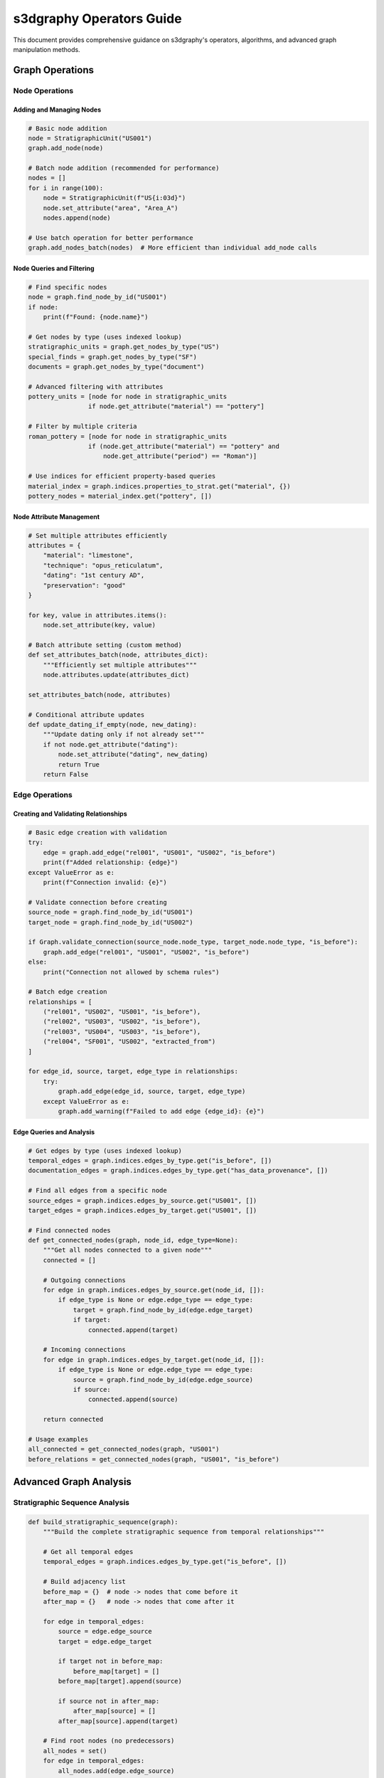 s3dgraphy Operators Guide
===========================

This document provides comprehensive guidance on s3dgraphy's operators, algorithms, and advanced graph manipulation methods.

Graph Operations
----------------

Node Operations
~~~~~~~~~~~~~~~

Adding and Managing Nodes
^^^^^^^^^^^^^^^^^^^^^^^^^^

.. code-block:: python

   # Basic node addition
   node = StratigraphicUnit("US001")
   graph.add_node(node)

   # Batch node addition (recommended for performance)
   nodes = []
   for i in range(100):
       node = StratigraphicUnit(f"US{i:03d}")
       node.set_attribute("area", "Area_A")
       nodes.append(node)

   # Use batch operation for better performance
   graph.add_nodes_batch(nodes)  # More efficient than individual add_node calls

Node Queries and Filtering
^^^^^^^^^^^^^^^^^^^^^^^^^^^

.. code-block:: python

   # Find specific nodes
   node = graph.find_node_by_id("US001")
   if node:
       print(f"Found: {node.name}")

   # Get nodes by type (uses indexed lookup)
   stratigraphic_units = graph.get_nodes_by_type("US")
   special_finds = graph.get_nodes_by_type("SF")
   documents = graph.get_nodes_by_type("document")

   # Advanced filtering with attributes
   pottery_units = [node for node in stratigraphic_units 
                   if node.get_attribute("material") == "pottery"]

   # Filter by multiple criteria
   roman_pottery = [node for node in stratigraphic_units
                   if (node.get_attribute("material") == "pottery" and 
                       node.get_attribute("period") == "Roman")]

   # Use indices for efficient property-based queries
   material_index = graph.indices.properties_to_strat.get("material", {})
   pottery_nodes = material_index.get("pottery", [])

Node Attribute Management
^^^^^^^^^^^^^^^^^^^^^^^^^

.. code-block:: python

   # Set multiple attributes efficiently
   attributes = {
       "material": "limestone",
       "technique": "opus_reticulatum", 
       "dating": "1st century AD",
       "preservation": "good"
   }

   for key, value in attributes.items():
       node.set_attribute(key, value)

   # Batch attribute setting (custom method)
   def set_attributes_batch(node, attributes_dict):
       """Efficiently set multiple attributes"""
       node.attributes.update(attributes_dict)

   set_attributes_batch(node, attributes)

   # Conditional attribute updates
   def update_dating_if_empty(node, new_dating):
       """Update dating only if not already set"""
       if not node.get_attribute("dating"):
           node.set_attribute("dating", new_dating)
           return True
       return False

Edge Operations
~~~~~~~~~~~~~~~

Creating and Validating Relationships
^^^^^^^^^^^^^^^^^^^^^^^^^^^^^^^^^^^^^^

.. code-block:: python

   # Basic edge creation with validation
   try:
       edge = graph.add_edge("rel001", "US001", "US002", "is_before")
       print(f"Added relationship: {edge}")
   except ValueError as e:
       print(f"Connection invalid: {e}")

   # Validate connection before creating
   source_node = graph.find_node_by_id("US001")
   target_node = graph.find_node_by_id("US002")

   if Graph.validate_connection(source_node.node_type, target_node.node_type, "is_before"):
       graph.add_edge("rel001", "US001", "US002", "is_before")
   else:
       print("Connection not allowed by schema rules")

   # Batch edge creation
   relationships = [
       ("rel001", "US002", "US001", "is_before"),
       ("rel002", "US003", "US002", "is_before"),
       ("rel003", "US004", "US003", "is_before"),
       ("rel004", "SF001", "US002", "extracted_from")
   ]

   for edge_id, source, target, edge_type in relationships:
       try:
           graph.add_edge(edge_id, source, target, edge_type)
       except ValueError as e:
           graph.add_warning(f"Failed to add edge {edge_id}: {e}")

Edge Queries and Analysis
^^^^^^^^^^^^^^^^^^^^^^^^^

.. code-block:: python

   # Get edges by type (uses indexed lookup)
   temporal_edges = graph.indices.edges_by_type.get("is_before", [])
   documentation_edges = graph.indices.edges_by_type.get("has_data_provenance", [])

   # Find all edges from a specific node
   source_edges = graph.indices.edges_by_source.get("US001", [])
   target_edges = graph.indices.edges_by_target.get("US001", [])

   # Find connected nodes
   def get_connected_nodes(graph, node_id, edge_type=None):
       """Get all nodes connected to a given node"""
       connected = []
       
       # Outgoing connections
       for edge in graph.indices.edges_by_source.get(node_id, []):
           if edge_type is None or edge.edge_type == edge_type:
               target = graph.find_node_by_id(edge.edge_target)
               if target:
                   connected.append(target)
       
       # Incoming connections  
       for edge in graph.indices.edges_by_target.get(node_id, []):
           if edge_type is None or edge.edge_type == edge_type:
               source = graph.find_node_by_id(edge.edge_source)
               if source:
                   connected.append(source)
       
       return connected

   # Usage examples
   all_connected = get_connected_nodes(graph, "US001")
   before_relations = get_connected_nodes(graph, "US001", "is_before")

Advanced Graph Analysis
-----------------------

Stratigraphic Sequence Analysis
~~~~~~~~~~~~~~~~~~~~~~~~~~~~~~~

.. code-block:: python

   def build_stratigraphic_sequence(graph):
       """Build the complete stratigraphic sequence from temporal relationships"""
       
       # Get all temporal edges
       temporal_edges = graph.indices.edges_by_type.get("is_before", [])
       
       # Build adjacency list
       before_map = {}  # node -> nodes that come before it
       after_map = {}   # node -> nodes that come after it
       
       for edge in temporal_edges:
           source = edge.edge_source
           target = edge.edge_target
           
           if target not in before_map:
               before_map[target] = []
           before_map[target].append(source)
           
           if source not in after_map:
               after_map[source] = []
           after_map[source].append(target)
       
       # Find root nodes (no predecessors)
       all_nodes = set()
       for edge in temporal_edges:
           all_nodes.add(edge.edge_source)
           all_nodes.add(edge.edge_target)
       
       root_nodes = [node for node in all_nodes if node not in before_map]
       
       return {
           "before_map": before_map,
           "after_map": after_map, 
           "root_nodes": root_nodes,
           "all_nodes": list(all_nodes)
       }

   # Usage
   sequence = build_stratigraphic_sequence(graph)
   print(f"Found {len(sequence['root_nodes'])} earliest units")
   print(f"Total units in sequence: {len(sequence['all_nodes'])}")

Topological Sorting for Chronology
^^^^^^^^^^^^^^^^^^^^^^^^^^^^^^^^^^^

.. code-block:: python

   def topological_sort_stratigraphy(graph):
       """
       Perform topological sort on stratigraphic relationships to get chronological order.
       """
       from collections import defaultdict, deque
       
       # Build graph of temporal relationships
       in_degree = defaultdict(int)
       adj_list = defaultdict(list)
       nodes = set()
       
       temporal_edges = graph.indices.edges_by_type.get("is_before", [])
       
       for edge in temporal_edges:
           source = edge.edge_source
           target = edge.edge_target
           
           adj_list[source].append(target)
           in_degree[target] += 1
           nodes.add(source)
           nodes.add(target)
       
       # Initialize all nodes with in_degree 0 if not already set
       for node in nodes:
           if node not in in_degree:
               in_degree[node] = 0
       
       # Find nodes with no dependencies (earliest)
       queue = deque([node for node in nodes if in_degree[node] == 0])
       result = []
       
       while queue:
           current = queue.popleft()
           result.append(current)
           
           # Reduce in_degree for adjacent nodes
           for neighbor in adj_list[current]:
               in_degree[neighbor] -= 1
               if in_degree[neighbor] == 0:
                   queue.append(neighbor)
       
       # Check for cycles
       if len(result) != len(nodes):
           remaining = [node for node in nodes if node not in result]
           return None, f"Circular dependency detected in nodes: {remaining}"
       
       return result, None

   # Usage
   chronological_order, error = topological_sort_stratigraphy(graph)
   if error:
       print(f"Error in chronology: {error}")
   else:
       print("Chronological sequence (earliest to latest):")
       for i, node_id in enumerate(chronological_order):
           node = graph.find_node_by_id(node_id)
           print(f"  {i+1}. {node_id}: {node.name if node else 'Unknown'}")

Paradata Chain Analysis
^^^^^^^^^^^^^^^^^^^^^^^

.. code-block:: python

   def analyze_documentation_completeness(graph):
       """
       Analyze completeness of documentation chains for all stratigraphic nodes.
       """
       stratigraphic_nodes = graph.get_nodes_by_type("US")
       completeness_report = {}
       
       for node in stratigraphic_nodes:
           paradata = graph.get_complete_paradata_chain(node.node_id)
           
           completeness_report[node.node_id] = {
               "name": node.name,
               "properties_count": len(paradata["properties"]),
               "documents_count": len(paradata["documents"]),
               "extractors_count": len(paradata["extractors"]),
               "combiners_count": len(paradata["combiners"]),
               "has_material": any(p.name == "material" for p in paradata["properties"]),
               "has_dating": any(p.name == "dating" for p in paradata["properties"]),
               "has_documentation": len(paradata["documents"]) > 0,
               "completeness_score": 0
           }
           
           # Calculate completeness score
           report = completeness_report[node.node_id]
           score = 0
           if report["has_material"]: score += 25
           if report["has_dating"]: score += 25  
           if report["has_documentation"]: score += 25
           if report["properties_count"] >= 3: score += 25
           
           report["completeness_score"] = score
       
       return completeness_report

   # Usage and reporting
   completeness = analyze_documentation_completeness(graph)

   print("Documentation Completeness Report:")
   print("=" * 50)

   for node_id, report in sorted(completeness.items(), 
                                key=lambda x: x[1]["completeness_score"], 
                                reverse=True):
       print(f"\n{node_id}: {report['name']}")
       print(f"  Score: {report['completeness_score']}%")
       print(f"  Properties: {report['properties_count']}")
       print(f"  Documents: {report['documents_count']}")
       print(f"  Material: {'✓' if report['has_material'] else '✗'}")
       print(f"  Dating: {'✓' if report['has_dating'] else '✗'}")
       print(f"  Documentation: {'✓' if report['has_documentation'] else '✗'}")

   # Find nodes needing attention
   incomplete_nodes = [node_id for node_id, report in completeness.items() 
                      if report["completeness_score"] < 50]

   print(f"\nNodes needing documentation attention: {len(incomplete_nodes)}")
   for node_id in incomplete_nodes:
       print(f"  - {node_id}: {completeness[node_id]['name']}")

Graph Transformation Operations
-------------------------------

Node Type Conversion
~~~~~~~~~~~~~~~~~~~~

.. code-block:: python

   def convert_node_type(graph, node_id, new_type):
       """
       Convert a node from one type to another while preserving relationships.
       """
       node = graph.find_node_by_id(node_id)
       if not node:
           raise ValueError(f"Node {node_id} not found")
       
       # Store current attributes and relationships
       old_attributes = node.attributes.copy()
       old_name = node.name
       
       # Find all edges involving this node
       incoming_edges = [e for e in graph.edges if e.edge_target == node_id]
       outgoing_edges = [e for e in graph.edges if e.edge_source == node_id]
       
       # Remove old node
       graph.nodes.remove(node)
       
       # Create new node of different type
       if new_type == "US":
           new_node = StratigraphicUnit(node_id)
       elif new_type == "SF":
           new_node = SpecialFindUnit(node_id)
       elif new_type == "USV":
           new_node = StructuralVirtualStratigraphicUnit(node_id)
       else:
           raise ValueError(f"Unsupported conversion to type: {new_type}")
       
       # Restore attributes and name
       new_node.attributes = old_attributes
       new_node.name = old_name
       
       # Add new node
       graph.add_node(new_node)
       
       # Validate and restore relationships
       for edge in incoming_edges + outgoing_edges:
           source_node = graph.find_node_by_id(edge.edge_source)
           target_node = graph.find_node_by_id(edge.edge_target)
           
           if Graph.validate_connection(source_node.node_type, 
                                      target_node.node_type, 
                                      edge.edge_type):
               # Relationship is still valid, keep it
               continue
           else:
               # Relationship no longer valid, log warning
               graph.add_warning(f"Relationship {edge.edge_id} invalidated by type conversion")
               graph.edges.remove(edge)
       
       # Invalidate indices for rebuild
       graph._indices_dirty = True
       
       return new_node

   # Usage
   converted_node = convert_node_type(graph, "US001", "SF")
   print(f"Converted {converted_node.node_id} to type {converted_node.node_type}")

Graph Merging Operations
~~~~~~~~~~~~~~~~~~~~~~~~

.. code-block:: python

   def merge_graphs(target_graph, source_graph, prefix=""):
       """
       Merge one graph into another, optionally adding prefix to avoid ID conflicts.
       """
       id_mapping = {}
       
       # Add nodes with ID mapping
       for node in source_graph.nodes:
           new_id = f"{prefix}{node.node_id}" if prefix else node.node_id
           id_mapping[node.node_id] = new_id
           
           # Create new node of same type
           new_node = type(node)(new_id)
           new_node.name = node.name
           new_node.attributes = node.attributes.copy()
           
           # Check for ID conflicts
           if target_graph.find_node_by_id(new_id):
               target_graph.add_warning(f"ID conflict: {new_id} already exists")
               new_id = f"{new_id}_{len(target_graph.nodes)}"
               id_mapping[node.node_id] = new_id
               new_node.node_id = new_id
           
           target_graph.add_node(new_node)
       
       # Add edges with updated IDs
       for edge in source_graph.edges:
           new_source = id_mapping[edge.edge_source]
           new_target = id_mapping[edge.edge_target]
           new_edge_id = f"{prefix}{edge.edge_id}" if prefix else edge.edge_id
           
           try:
               target_graph.add_edge(new_edge_id, new_source, new_target, edge.edge_type)
           except ValueError as e:
               target_graph.add_warning(f"Failed to merge edge {new_edge_id}: {e}")
       
       # Merge metadata
       for key, value in source_graph.data.items():
           if key not in target_graph.data:
               target_graph.data[key] = value
       
       return id_mapping

   # Usage
   from s3dgraphy import MultiGraphManager

   manager = MultiGraphManager()
   main_graph = manager.get_graph("MainSite")
   area_graph = manager.get_graph("AreaB")

   id_mapping = merge_graphs(main_graph, area_graph, prefix="B_")
   print(f"Merged {len(area_graph.nodes)} nodes and {len(area_graph.edges)} edges")

Graph Filtering and Subgraph Extraction
~~~~~~~~~~~~~~~~~~~~~~~~~~~~~~~~~~~~~~~~

.. code-block:: python

   def extract_subgraph(graph, node_filter=None, edge_filter=None):
       """
       Extract a subgraph based on node and edge filters.
       """
       from s3dgraphy import Graph
       
       # Create new graph for subgraph
       subgraph = Graph(f"{graph.graph_id}_filtered")
       
       # Filter nodes
       if node_filter:
           filtered_nodes = [node for node in graph.nodes if node_filter(node)]
       else:
           filtered_nodes = graph.nodes.copy()
       
       # Add filtered nodes
       node_ids = set()
       for node in filtered_nodes:
           subgraph.add_node(node)
           node_ids.add(node.node_id)
       
       # Filter edges (only between filtered nodes)
       for edge in graph.edges:
           if (edge.edge_source in node_ids and 
               edge.edge_target in node_ids):
               if not edge_filter or edge_filter(edge):
                   subgraph.add_edge(edge.edge_id, edge.edge_source, 
                                   edge.edge_target, edge.edge_type)
       
       return subgraph

   # Example filters
   def roman_period_filter(node):
       """Filter for Roman period stratigraphic units"""
       return (node.node_type in ["US", "SF"] and 
               "roman" in node.get_attribute("dating", "").lower())

   def temporal_edge_filter(edge):
       """Filter for temporal relationships only"""
       return edge.edge_type in ["is_before", "has_same_time", "changed_from"]

   # Usage
   roman_subgraph = extract_subgraph(
       graph, 
       node_filter=roman_period_filter,
       edge_filter=temporal_edge_filter
   )

   print(f"Roman period subgraph: {len(roman_subgraph.nodes)} nodes, {len(roman_subgraph.edges)} edges")

Performance Optimization Techniques
-----------------------------------

Efficient Bulk Operations
~~~~~~~~~~~~~~~~~~~~~~~~~~

.. code-block:: python

   def bulk_attribute_update(graph, node_type, attribute_updates):
       """
       Efficiently update attributes for multiple nodes of the same type.
       """
       # Use indexed lookup for efficiency
       nodes = graph.get_nodes_by_type(node_type)
       
       updated_count = 0
       for node in nodes:
           # Apply conditional updates
           for attr_name, new_value in attribute_updates.items():
               if callable(new_value):
                   # Function-based update
                   if new_value(node):
                       updated_count += 1
               else:
                   # Direct value update
                   node.set_attribute(attr_name, new_value)
                   updated_count += 1
       
       # Invalidate indices once at the end
       graph._indices_dirty = True
       
       return updated_count

   # Usage examples
   def update_empty_dating(node):
       """Update dating for nodes without existing dating"""
       if not node.get_attribute("dating"):
           node.set_attribute("dating", "Unknown period")
           return True
       return False

   # Bulk update all US nodes
   updated = bulk_attribute_update(graph, "US", {
       "updated_date": "2024-01-15",
       "dating": update_empty_dating
   })

   print(f"Updated {updated} attributes")

Memory-Efficient Graph Traversal
~~~~~~~~~~~~~~~~~~~~~~~~~~~~~~~~~

.. code-block:: python

   def memory_efficient_dfs(graph, start_node_id, max_depth=5):
       """
       Memory-efficient depth-first search using generators.
       """
       visited = set()
       
       def dfs_generator(node_id, depth):
           if depth > max_depth or node_id in visited:
               return
           
           visited.add(node_id)
           node = graph.find_node_by_id(node_id)
           
           if node:
               yield (node, depth)
               
               # Get connected nodes using indices
               edges = graph.indices.edges_by_source.get(node_id, [])
               for edge in edges:
                   yield from dfs_generator(edge.edge_target, depth + 1)
       
       return dfs_generator(start_node_id, 0)

   # Usage - processes one node at a time, not loading all into memory
   for node, depth in memory_efficient_dfs(graph, "US001"):
       print("  " * depth + f"{node.node_id}: {node.name}")

Indexed Property Queries
~~~~~~~~~~~~~~~~~~~~~~~~~

.. code-block:: python

   def create_property_search_index(graph):
       """
       Create optimized search indices for property-based queries.
       """
       property_index = {
           "material": {},
           "dating": {},
           "technique": {},
           "preservation": {}
       }
       
       # Build indices for common properties
       for node in graph.get_nodes_by_type("US"):
           for prop_name in property_index.keys():
               prop_value = node.get_attribute(prop_name)
               if prop_value:
                   if prop_value not in property_index[prop_name]:
                       property_index[prop_name][prop_value] = []
                   property_index[prop_name][prop_value].append(node.node_id)
       
       return property_index

   def fast_property_search(property_index, property_name, property_value):
       """
       Fast O(1) property-based search using pre-built index.
       """
       return property_index.get(property_name, {}).get(property_value, [])

   # Usage
   prop_index = create_property_search_index(graph)

   # Fast searches
   limestone_units = fast_property_search(prop_index, "material", "limestone")
   roman_units = fast_property_search(prop_index, "dating", "Roman")

   print(f"Found {len(limestone_units)} limestone units")
   print(f"Found {len(roman_units)} Roman units")

This comprehensive operators guide provides all the tools needed for advanced graph manipulation, analysis, and optimization in s3dgraphy.
